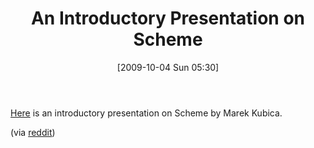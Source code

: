 #+POSTID: 4028
#+DATE: [2009-10-04 Sun 05:30]
#+OPTIONS: toc:nil num:nil todo:nil pri:nil tags:nil ^:nil TeX:nil
#+CATEGORY: Link
#+TAGS: Programming Language, Scheme
#+TITLE: An Introductory Presentation on Scheme

[[http://xivilization.net/flyserver/tex/schemerocks/schemerocks.pdf][Here]] is an introductory presentation on Scheme by Marek Kubica.

(via [[http://www.reddit.com/r/programming/comments/9fhev/why_scheme_rocks_pdf/][reddit]])



